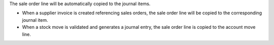 The sale order line will be automatically copied to the journal items.

* When a supplier invoice is created referencing sales orders, the
  sale order line will be copied to the corresponding journal item.

* When a stock move is validated and generates a journal entry, the sale
  order line is copied to the account move line.
